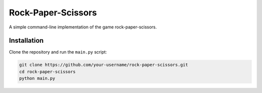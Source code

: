 Rock-Paper-Scissors
===================

A simple command-line implementation of the game rock-paper-scissors.

Installation
------------

Clone the repository and run the ``main.py`` script:

.. code:: bash

   git clone https://github.com/your-username/rock-paper-scissors.git
   cd rock-paper-scissors
   python main.py
